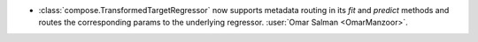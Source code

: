 - :class:`compose.TransformedTargetRegressor` now supports metadata
  routing in its `fit` and `predict` methods and routes the corresponding
  params to the underlying regressor.
  :user:`Omar Salman <OmarManzoor>`.